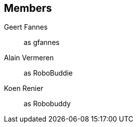 == Members

Geert Fannes::
    as gfannes

Alain Vermeren::
    as RoboBuddie

Koen Renier::
    as Robobuddy

